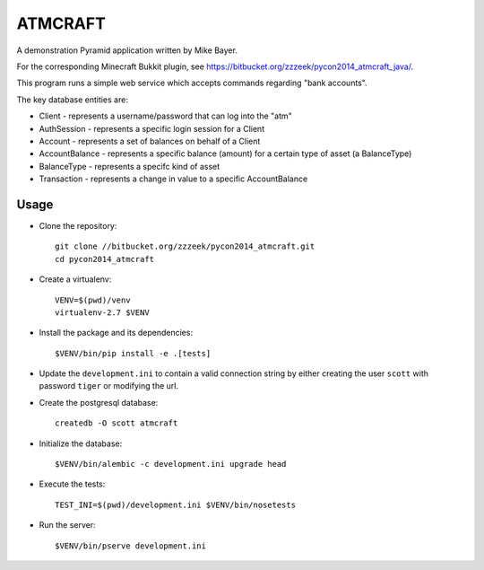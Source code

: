 ========
ATMCRAFT
========

A demonstration Pyramid application written by Mike Bayer.

For the corresponding Minecraft Bukkit plugin, see
https://bitbucket.org/zzzeek/pycon2014_atmcraft_java/.

This program runs a simple web service which accepts
commands regarding "bank accounts".

The key database entities are:

* Client - represents a username/password that can log into
  the "atm"

* AuthSession - represents a specific login session for a Client

* Account - represents a set of balances on behalf of a Client

* AccountBalance - represents a specific balance (amount) for
  a certain type of asset (a BalanceType)

* BalanceType - represents a specifc kind of asset

* Transaction - represents a change in value to a specific AccountBalance

Usage
-----

- Clone the repository::

    git clone //bitbucket.org/zzzeek/pycon2014_atmcraft.git
    cd pycon2014_atmcraft

- Create a virtualenv::

    VENV=$(pwd)/venv
    virtualenv-2.7 $VENV

- Install the package and its dependencies::

    $VENV/bin/pip install -e .[tests]

- Update the ``development.ini`` to contain a valid connection string by either
  creating the user ``scott`` with password ``tiger`` or modifying the url.

- Create the postgresql database::

    createdb -O scott atmcraft

- Initialize the database::

    $VENV/bin/alembic -c development.ini upgrade head

- Execute the tests::

    TEST_INI=$(pwd)/development.ini $VENV/bin/nosetests

- Run the server::

    $VENV/bin/pserve development.ini
